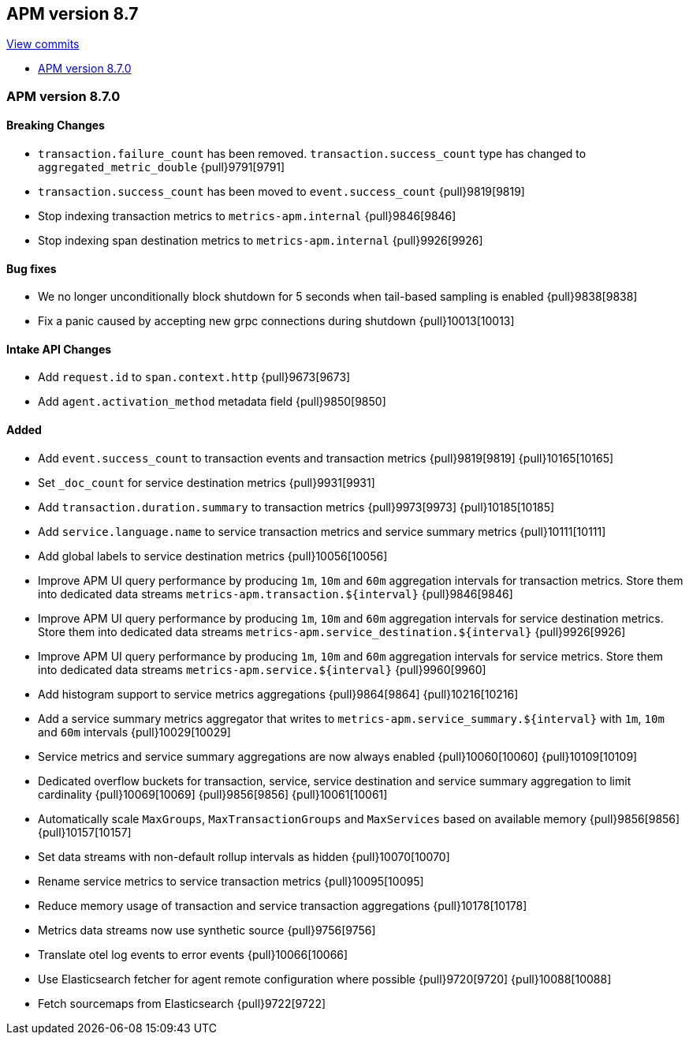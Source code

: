 [[release-notes-8.7]]
== APM version 8.7

https://github.com/elastic/apm-server/compare/8.6\...8.7[View commits]

* <<release-notes-8.7.0>>

[float]
[[release-notes-8.7.0]]
=== APM version 8.7.0

[float]
==== Breaking Changes
- `transaction.failure_count` has been removed. `transaction.success_count` type has changed to `aggregated_metric_double` {pull}9791[9791]
- `transaction.success_count` has been moved to `event.success_count` {pull}9819[9819]
- Stop indexing transaction metrics to `metrics-apm.internal` {pull}9846[9846]
- Stop indexing span destination metrics to `metrics-apm.internal` {pull}9926[9926]

[float]
==== Bug fixes
- We no longer unconditionally block shutdown for 5 seconds when tail-based sampling is enabled {pull}9838[9838]
- Fix a panic caused by accepting new grpc connections during shutdown {pull}10013[10013]

[float]
==== Intake API Changes
- Add `request.id` to `span.context.http` {pull}9673[9673]
- Add `agent.activation_method` metadata field {pull}9850[9850]

[float]
==== Added
- Add `event.success_count` to transaction events and transaction metrics {pull}9819[9819] {pull}10165[10165]
- Set `_doc_count` for service destination metrics {pull}9931[9931]
- Add `transaction.duration.summary` to transaction metrics {pull}9973[9973] {pull}10185[10185]
- Add `service.language.name` to service transaction metrics and service summary metrics {pull}10111[10111]
- Add global labels to service destination metrics {pull}10056[10056]
- Improve APM UI query performance by producing `1m`, `10m` and `60m` aggregation intervals for transaction metrics. Store them into dedicated data streams `metrics-apm.transaction.${interval}` {pull}9846[9846]
- Improve APM UI query performance by producing `1m`, `10m` and `60m` aggregation intervals for service destination metrics. Store them into dedicated data streams `metrics-apm.service_destination.${interval}` {pull}9926[9926]
- Improve APM UI query performance by producing `1m`, `10m` and `60m` aggregation intervals for service metrics. Store them into dedicated data streams `metrics-apm.service.${interval}` {pull}9960[9960]
- Add histogram support to service metrics aggregations {pull}9864[9864] {pull}10216[10216]
- Add a service summary metrics aggregator that writes to `metrics-apm.service_summary.${interval}` with `1m`, `10m` and `60m` intervals {pull}10029[10029]
- Service metrics and service summary aggregations are now always enabled {pull}10060[10060] {pull}10109[10109]
- Dedicated overflow buckets for transaction, service, service destination and service summary aggregation to limit cardinality {pull}10069[10069] {pull}9856[9856] {pull}10061[10061]
- Automatically scale `MaxGroups`, `MaxTransactionGroups` and `MaxServices` based on available memory {pull}9856[9856] {pull}10157[10157]
- Set data streams with non-default rollup intervals as hidden {pull}10070[10070]
- Rename service metrics to service transaction metrics {pull}10095[10095]
- Reduce memory usage of transaction and service transaction aggregations {pull}10178[10178]
- Metrics data streams now use synthetic source {pull}9756[9756]
- Translate otel log events to error events {pull}10066[10066]
- Use Elasticsearch fetcher for agent remote configuration where possible {pull}9720[9720] {pull}10088[10088]
- Fetch sourcemaps from Elasticsearch {pull}9722[9722]
